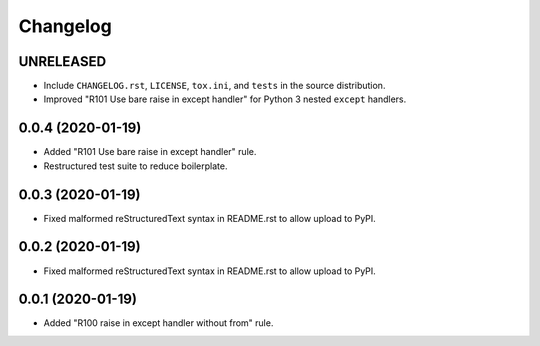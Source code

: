 =========
Changelog
=========

UNRELEASED
----------

- Include ``CHANGELOG.rst``, ``LICENSE``, ``tox.ini``, and ``tests`` in the
  source distribution.
- Improved "R101 Use bare raise in except handler" for Python 3 nested
  ``except`` handlers.

0.0.4 (2020-01-19)
------------------

- Added "R101 Use bare raise in except handler" rule.
- Restructured test suite to reduce boilerplate.

0.0.3 (2020-01-19)
------------------

- Fixed malformed reStructuredText syntax in README.rst to allow upload to
  PyPI.

0.0.2 (2020-01-19)
------------------

- Fixed malformed reStructuredText syntax in README.rst to allow upload to
  PyPI.

0.0.1 (2020-01-19)
------------------

- Added "R100 raise in except handler without from" rule.
